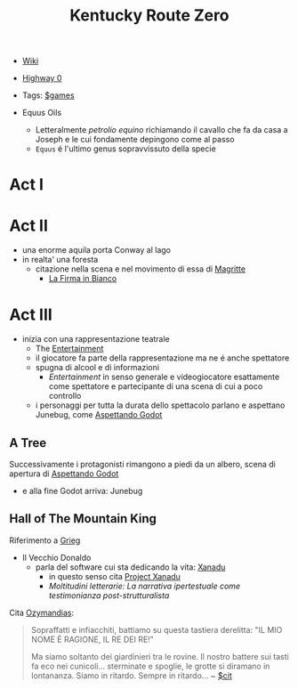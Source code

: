:PROPERTIES:
:ID:       dd064a90-c859-4db6-b247-f07719d3ae95
:END:
#+title: Kentucky Route Zero
- [[https://kentucky-route-zero.fandom.com/wiki/Kentucky_Route_Zero_Wiki][Wiki]]
- [[https://consolidatedpower.co/~donald/zero/Main_Page][Highway 0]]
- Tags: [[id:bd67dc1a-1b1b-4cbd-ada8-7736bec0c798][$games]]

- Equus Oils
  + Letteralmente /petrolio equino/ richiamando il cavallo che fa da casa a Joseph e le cui fondamente depingono come al passo
  + =Equus= é l'ultimo genus sopravvissuto della specie
* Act I
* Act II
- una enorme aquila porta Conway al lago
- in realta' una foresta
  + citazione nella scena e nel movimento di essa di [[id:0d8ce446-a51b-4250-a772-53b1e9ced044][Magritte]]
    * [[id:225a023d-6d84-44e0-9a77-8953c73e0f68][La Firma in Bianco]]
* Act III
- inizia con una rappresentazione teatrale
  + The [[id:5b792902-7db4-41a1-8f2a-87c66b3809cf][Entertainment]]
  + il giocatore fa parte della rappresentazione ma ne é anche spettatore
  + spugna di alcool e di informazioni
    * /Entertainment/ in senso generale e videogiocatore esattamente come spettatore e partecipante di una scena di cui a poco controllo
  + i personaggi per tutta la durata dello spettacolo parlano e aspettano Junebug, come [[id:2c781358-5919-4e0c-92b2-d9f0af2a80b4][Aspettando Godot]]
** A Tree
Successivamente i protagonisti rimangono a piedi da un albero, scena di apertura di [[id:2c781358-5919-4e0c-92b2-d9f0af2a80b4][Aspettando Godot]]
- e alla fine Godot arriva: Junebug
** Hall of The Mountain King
Riferimento a [[id:74aa8c34-14f4-40b8-84ee-7662a29b774d][Grieg]]
- Il Vecchio Donaldo
  + parla del software cui sta dedicando la vita: [[id:ca4027a9-4d48-445d-aeb7-a50af282f897][Xanadu]]
    * in questo senso cita [[id:27428ecf-50c6-4e45-8a3c-ab03b8fca95a][Project Xanadu]]
    * /Moltitudini letterarie: La narrativa ipertestuale come testimonianza post-strutturalista/
Cita [[id:2a250a63-7fbf-484e-a1f2-f4e7a38a2f50][Ozymandias]]:
#+begin_quote
Sopraffatti e infiacchiti, battiamo su questa tastiera derelitta: "IL MIO NOME É RAGIONE, IL RE DEI RE!"

Ma siamo soltanto dei giardinieri tra le rovine. Il nostro battere sui tasti fa eco nei cunicoli... sterminate e spoglie, le grotte si diramano in lontananza. Siamo in ritardo. Sempre in ritardo... ~ [[id:42e4fdc6-7b24-4b1d-96b0-0c660fbf7b3a][$cit]]
#+end_quote
